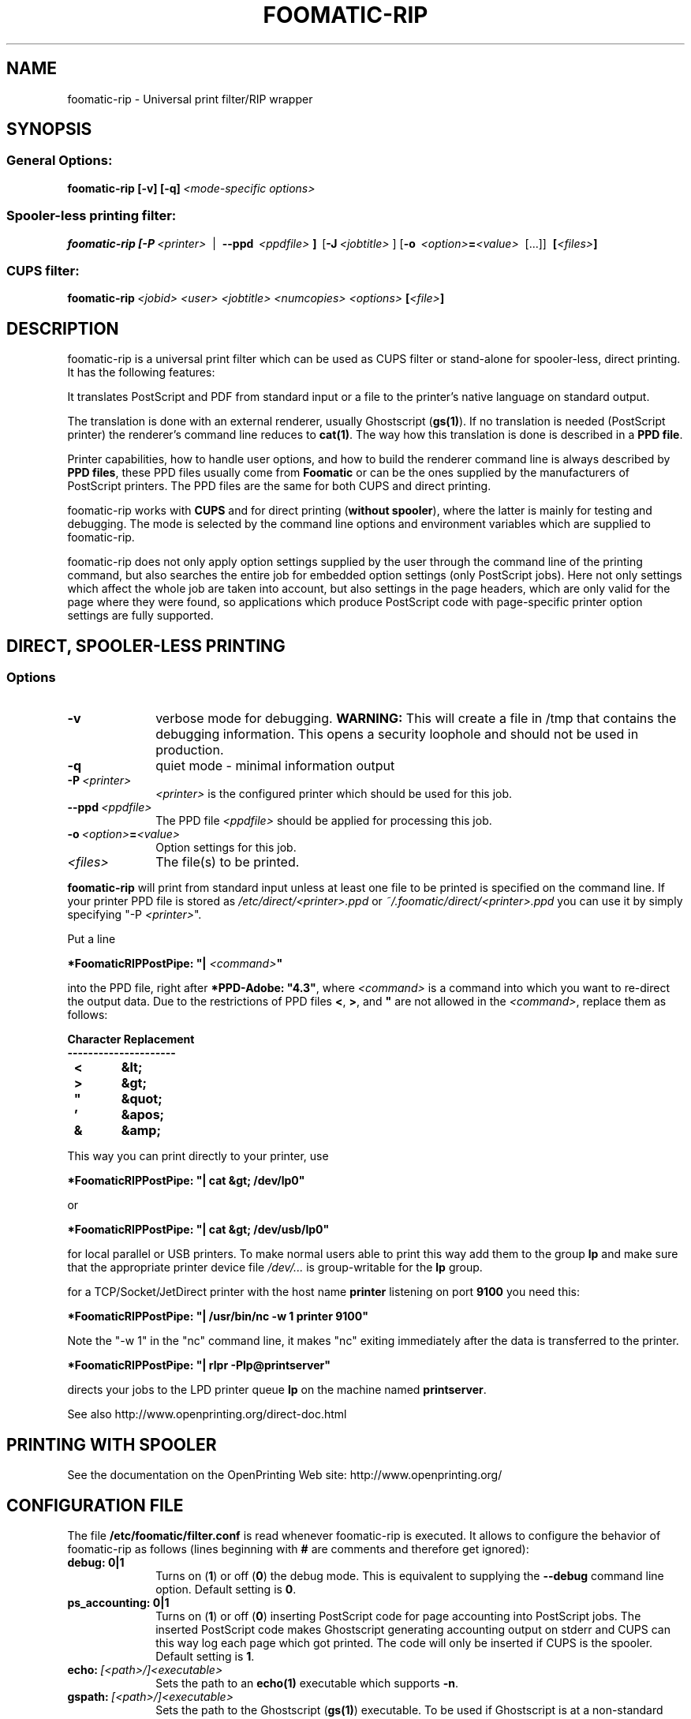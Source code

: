 .\" This -*- nroff -*- source file is part of foomatic.

.hy 0
.TH FOOMATIC-RIP 1 "2013-11-06" "cups-filters"
.SH NAME
foomatic-rip \- Universal print filter/RIP wrapper
.SH SYNOPSIS

.SS \fRGeneral Options:
.BI \fBfoomatic-rip\fR\ \fB[-v]\ [-q]\fP \fI\ <mode-specific\ options>

.SS \fRSpooler-less printing filter:
.BI \fBfoomatic-rip\fR\ \fB[\fB-P\fR \ \fI<printer>\fR \ 
| \ \fB--ppd\fR \ \fI<ppdfile>\fR \fB]\fR \ [\fB-J\fR\ \fI<jobtitle>\fR ]
[\fB-o\fR \ \fI<option>\fB=\fI<value>\fR \ [...]] \ \fB[\fI<files>\fB]\fR

.SS \fRCUPS filter:
.BI \fBfoomatic-rip\fR\ \fI<jobid>\fR \ \fI<user>\fR \ \fI<jobtitle>\fR \ \fI<numcopies>\fR \ \fI<options>\fR \ \fB[\fI<file>\fB]\fR 

.SH DESCRIPTION
foomatic-rip is a universal print filter which can be used as CUPS filter or
stand-alone for spooler-less, direct printing. It has the following features:

.Topic 
It translates PostScript and PDF from standard input or a file to the printer's
native language on standard output.

.Topic
The translation is done with an external renderer, usually Ghostscript
(\fBgs(1)\fR). If no translation is needed (PostScript printer) the
renderer's command line reduces to \fBcat(1)\fR. The way how this
translation is done is described in a \fBPPD file\fR.

.Topic
Printer capabilities, how to handle user options, and how to build the
renderer command line is always described by \fBPPD files\fR, these
PPD files usually come from \fBFoomatic\fR or can be the ones supplied by
the manufacturers of PostScript printers. The PPD files are the same
for both CUPS and direct printing.

.Topic
foomatic-rip works with \fBCUPS\fR and for direct printing (\fBwithout
spooler\fR), where the latter is mainly for testing and debugging.
The mode is selected by the command line options and environment
variables which are supplied to foomatic-rip.

.Topic
foomatic-rip does not only apply option settings supplied by the user
through the command line of the printing command, but also searches
the entire job for embedded option settings (only PostScript
jobs). Here not only settings which affect the whole job are taken into
account, but also settings in the page headers, which are only valid
for the page where they were found, so applications which produce
PostScript code with page-specific printer option settings are fully
supported.

.SH DIRECT, SPOOLER-LESS PRINTING

.SS Options

.TP 10
.B \-v
\fRverbose mode for debugging.
.B WARNING:
This will create a file in /tmp that contains the debugging information.
This opens a security loophole and should not be used in production.

.TP 10
.B \-q
\fRquiet mode - minimal information output

.TP 10
.BI \-P \ <printer>
\fI<printer>\fR is the configured printer which should be used for this job.

.TP 10
.BI \--ppd \ <ppdfile>
The PPD file \fI<ppdfile>\fR should be applied for processing this job.
.TP 10
.BI \-o \ \fI<option>\fB=\fI<value>\fR
Option settings for this job.
.TP 10
.BI \fI<files>\fR
The file(s) to be printed.

.P
\fBfoomatic-rip\fR will print from standard input unless at least one file to
be printed is specified on the command line.
If your printer PPD file is stored as \fI/etc/direct/<printer>.ppd\fR
or \fI~/.foomatic/direct/<printer>.ppd\fR you can use it by simply specifying "-P \fI<printer>\fR".

Put a line

\fB*FoomaticRIPPostPipe: "| \fI<command>\fB"\fR
.hy 0

into the PPD file, right after \fB*PPD-Adobe: "4.3"\fR, where
\fI<command>\fR is a command into which you want to re-direct the
output data. Due to the restrictions of PPD files \fB<\fR, \fB>\fR, and
\fB"\fR are not allowed in the \fI<command>\fR, replace them as
follows:

.CodeSkip
.nf
.B Character	Replacement
.B ---------------------
.B		<	&lt;
.B		>	&gt;
.B		"	&quot;
.B		'	&apos;
.B		&	&amp;
.fi

This way you can print directly to your printer, use

\fB*FoomaticRIPPostPipe: "| cat &gt; /dev/lp0"\fR

or

\fB*FoomaticRIPPostPipe: "| cat &gt; /dev/usb/lp0"\fR

for local parallel or USB printers. To make normal users able to print
this way add them to the group \fBlp\fR and make sure that the
appropriate printer device file \fI/dev/...\fR is group-writable for
the \fBlp\fR group.

for a TCP/Socket/JetDirect printer with the host name \fBprinter\fR
listening on port \fB9100\fR you need this:

\fB*FoomaticRIPPostPipe: "| /usr/bin/nc -w 1 printer 9100"\fR

Note the "-w 1" in the "nc" command line, it makes "nc" exiting
immediately after the data is transferred to the printer.

\fB*FoomaticRIPPostPipe: "| rlpr -Plp@printserver"\fR

directs your jobs to the LPD printer queue \fBlp\fR on the machine
named \fBprintserver\fR.

See also http://www.openprinting.org/direct-doc.html

.SH "PRINTING WITH SPOOLER"

See the documentation on the OpenPrinting Web site:
.ft CW
http://www.openprinting.org/
\fR

.SH "CONFIGURATION FILE"

The file \fB/etc/foomatic/filter.conf\fR is read whenever
foomatic-rip is executed. It allows to configure the behavior of
foomatic-rip as follows (lines beginning with \fB#\fR are comments and
therefore get ignored):

.TP 10
.B debug: 0|1
\fRTurns on (\fB1\fR) or off (\fB0\fR) the debug mode. This is equivalent to
supplying the \fB--debug\fR command line option. Default setting is \fB0\fR.

.TP 10
.B ps_accounting: 0|1
\fRTurns on (\fB1\fR) or off (\fB0\fR) inserting PostScript code for page
accounting into PostScript jobs. The inserted PostScript code makes
Ghostscript generating accounting output on stderr and CUPS can this way
log each page which got printed. The code will only be inserted if CUPS
is the spooler. Default setting is \fB1\fR.

.TP 10
.BI echo: \ [<path>/]<executable>
\fRSets the path to an \fBecho(1)\fR executable which supports \fB-n\fR.

.TP 10
.BI gspath: \ [<path>/]<executable>
\fRSets the path to the Ghostscript (\fBgs(1)\fR) executable. To be used if
Ghostscript is at a non-standard location or if an alternative Ghostscript
should be used.

.TP 10
.BI execpath: \ <path>[:<path>]...
\fRSets the \fB$PATH\fR variable to be used by foomatic-rip.

.TP 10
.BI cupsfilterpath: \ <path>[:<path>]...
\fRSets the directories (colon-separated) in which foomatic-rip searches for
CUPS filters.

.TP 10
.BI preferred_shell: \ [<path>/]<executable>
\fRSets the preferred shell to use when executing FoomaticRIPCommandLine and
friends. Several PPD files use shell constructs that require a more
modern shell like \fBbash\fR, \fBzsh\fR, or \fBksh\fR.


.SH FILES
.PD 0
.TP 0
/etc/cups/ppd/<printer>.ppd
.TP 0
/etc/direct/<printer>.ppd

The PPD files of the currently defined printers

.TP 0
/etc/foomatic/filter.conf

Configuration file for foomatic-rip

.PD 0

.\".SH SEE ALSO
.\".IR foomatic-XXX (1),

.SH EXIT STATUS
.B foomatic-rip
returns 0 unless something unexpected happens.

.SH AUTHOR
Till Kamppeter <\fItill.kamppeter@gmail.com\fR> with parts of Manfred
Wassmanns's <\fImanolo@NCC-1701.B.Shuttle.de\fR> man pages for the
Foomatic 2.0.x filters.

.SH BUGS
None so far.

Please send bug reports to the OpenPrinting bug tracker:

http://bugs.linuxfoundation.org/

Use "OpenPrinting" as the product and "cups-filters" as the component.
